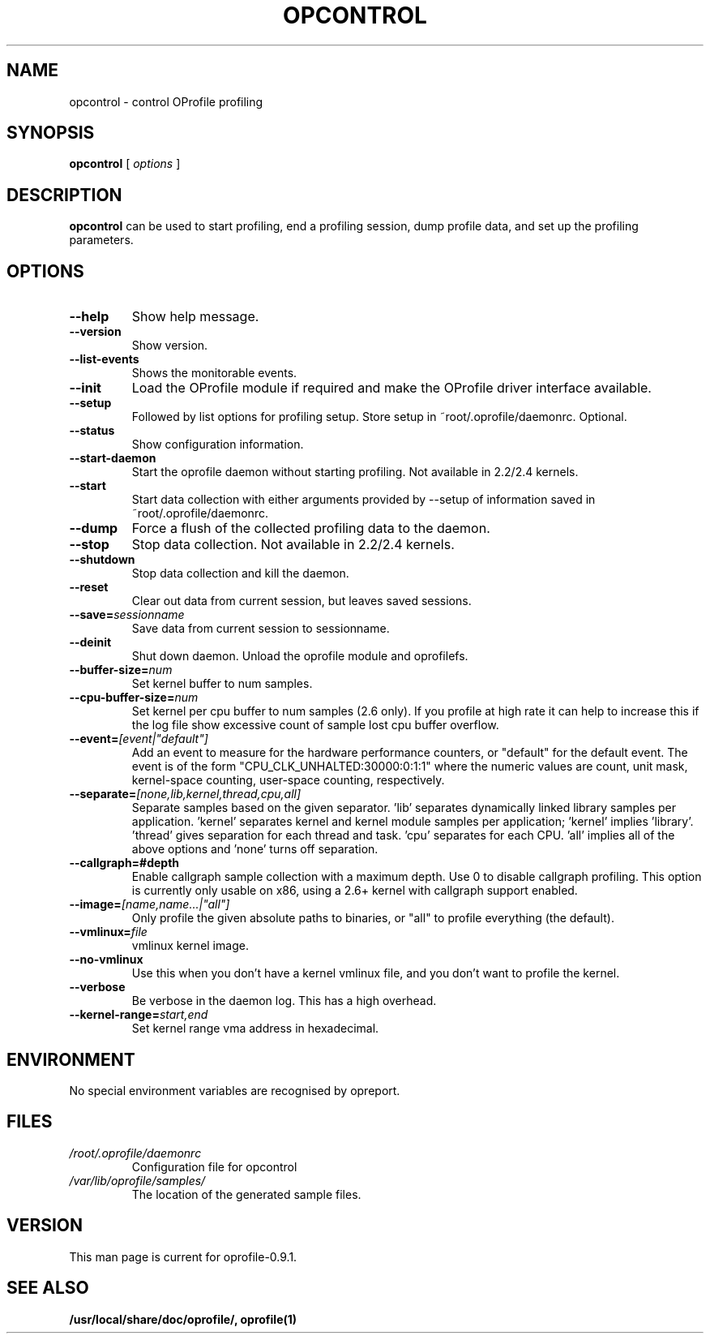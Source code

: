 .TH OPCONTROL 1 "Tue 10 April 2007" "oprofile 0.9.1"
.UC 4
.SH NAME
opcontrol \- control OProfile profiling
.SH SYNOPSIS
.br
.B opcontrol
[
.I options
]
.SH DESCRIPTION
.B opcontrol
can be used to start profiling, end a profiling session,
dump profile data, and set up the profiling parameters.

.SH OPTIONS
.TP
.BI "--help"
Show help message.
.br
.TP
.BI "--version"
Show version.
.br
.TP
.BI "--list-events"
Shows the monitorable events.
.br
.TP
.BI "--init"
Load the OProfile module if required and make the OProfile driver
interface available.
.br
.TP
.BI "--setup"
Followed by list options for profiling setup. Store setup 
in ~root/.oprofile/daemonrc. Optional.
.br
.TP
.BI "--status"
Show configuration information.
.br
.TP
.BI "--start-daemon"
Start the oprofile daemon without starting profiling. Not available
in 2.2/2.4 kernels.
.br
.TP
.BI "--start"
Start data collection with either arguments provided by --setup
of information saved in ~root/.oprofile/daemonrc.
.br
.TP
.BI "--dump"
Force a flush of the collected profiling data to the daemon.
.br
.TP
.BI "--stop"
Stop data collection. Not available in 2.2/2.4 kernels.
.br
.TP
.BI "--shutdown"
Stop data collection and kill the daemon.
.br
.TP
.BI "--reset"
Clear out data from current session, but leaves saved sessions.
.br
.TP
.BI "--save="sessionname
Save data from current session to sessionname.
.br
.TP
.BI "--deinit"
Shut down daemon. Unload the oprofile module and oprofilefs.
.br
.TP
.BI "--buffer-size="num
Set kernel buffer to num samples.
.br
.TP
.BI "--cpu-buffer-size="num
Set kernel per cpu buffer to num samples (2.6 only). If you profile at high
rate it can help to increase this if the log file show excessive count of
sample lost cpu buffer overflow.
.br
.TP
.BI "--event="[event|"default"]
Add an event to measure for the hardware performance counters,
or "default" for the default event. The event is of the form
"CPU_CLK_UNHALTED:30000:0:1:1" where the numeric values are
count, unit mask, kernel-space counting, user-space counting,
respectively.
.br
.TP
.BI "--separate="[none,lib,kernel,thread,cpu,all]
Separate samples based on the given separator. 'lib' separates
dynamically linked library samples per application. 'kernel' separates
kernel and kernel module samples per application; 'kernel'
implies 'library'. 'thread' gives separation for each thread and
task.  'cpu' separates for each CPU. 'all' implies all of the above
options and 'none' turns off separation.
.br
.TP
.BI "--callgraph=#depth"
Enable callgraph sample collection with a maximum depth. Use 0 to disable
callgraph profiling. This option is currently only usable on x86, using a
2.6+ kernel with callgraph support enabled.
.br
.TP
.BI "--image="[name,name...|"all"]
Only profile the given absolute paths to binaries, or "all" to profile
everything (the default).
.br
.TP
.BI "--vmlinux="file
vmlinux kernel image.
.br
.TP
.BI "--no-vmlinux"
Use this when you don't have a kernel vmlinux file, and you don't want to
profile the kernel.
.br
.TP
.BI "--verbose"
Be verbose in the daemon log. This has a high overhead.
.br
.TP
.BI "--kernel-range="start,end
Set kernel range vma address in hexadecimal.

.SH ENVIRONMENT
No special environment variables are recognised by opreport.

.SH FILES
.TP
.I /root/.oprofile/daemonrc
Configuration file for opcontrol
.TP
.I /var/lib/oprofile/samples/
The location of the generated sample files.

.SH VERSION
.TP
This man page is current for oprofile-0.9.1.

.SH SEE ALSO
.BR /usr/local/share/doc/oprofile/,
.BR oprofile(1)
